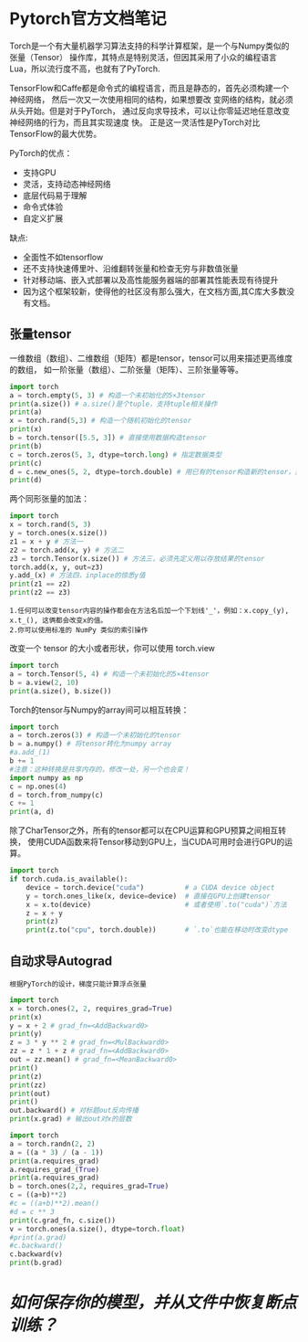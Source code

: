 #+AUTHOR: GoldenRaven
#+DATE: <2020-04-02 Thu>
#+EMAIL: li.gaoyang@foxmail.com
#+OPTIONS: num:t

* Pytorch官方文档笔记
Torch是一个有大量机器学习算法支持的科学计算框架，是一个与Numpy类似的张量（Tensor）
 操作库，其特点是特别灵活，但因其采用了小众的编程语言Lua，所以流行度不高，也就有了PyTorch.

TensorFlow和Caffe都是命令式的编程语言，而且是静态的，首先必须构建一个神经网络，
然后一次又一次使用相同的结构，如果想要改 变网络的结构，就必须从头开始。但是对于PyTorch，
通过反向求导技术，可以让你零延迟地任意改变神经网络的行为，而且其实现速度 快。
正是这一灵活性是PyTorch对比TensorFlow的最大优势。

PyTorch的优点：
- 支持GPU
- 灵活，支持动态神经网络
- 底层代码易于理解
- 命令式体验
- 自定义扩展
缺点:
- 全面性不如tensorflow
- 还不支持快速傅里叶、沿维翻转张量和检查无穷与非数值张量
- 针对移动端、嵌入式部署以及高性能服务器端的部署其性能表现有待提升
- 因为这个框架较新，使得他的社区没有那么强大，在文档方面,其C库大多数没有文档。
** 张量tensor
一维数组（数组）、二维数组（矩阵）都是tensor，tensor可以用来描述更高维度的数组，
如一阶张量（数组）、二阶张量（矩阵）、三阶张量等等。
#+BEGIN_SRC python :results output
import torch
a = torch.empty(5, 3) # 构造一个未初始化的5×3tensor
print(a.size()) # a.size()是个tuple，支持tuple相关操作
print(a)
x = torch.rand(5,3) # 构造一个随机初始化的tensor
print(x)
b = torch.tensor([5.5, 3]) # 直接使用数据构造tensor
print(b)
c = torch.zeros(5, 3, dtype=torch.long) # 指定数据类型
print(c)
d = c.new_ones(5, 2, dtype=torch.double) # 用已有的tensor构造新的tensor，并指定新的属性
print(d)
#+END_SRC

#+RESULTS:
#+begin_example
torch.Size([5, 3])
tensor([[-1.8352e-26,  4.5814e-41, -9.8835e+29],
        [ 4.5814e-41, -8.3949e+29,  4.5814e-41],
        [-8.5596e+29,  4.5814e-41, -3.6354e+30],
        [ 3.0663e-41, -8.8770e+29,  4.5814e-41],
        [-1.8352e-26,  4.5814e-41, -7.3048e+29]])
tensor([[0.3305, 0.1497, 0.6497],
        [0.6391, 0.6987, 0.4628],
        [0.6509, 0.9441, 0.1818],
        [0.6673, 0.0340, 0.3465],
        [0.4073, 0.1722, 0.8649]])
tensor([5.5000, 3.0000])
tensor([[0, 0, 0],
        [0, 0, 0],
        [0, 0, 0],
        [0, 0, 0],
        [0, 0, 0]])
tensor([[1., 1.],
        [1., 1.],
        [1., 1.],
        [1., 1.],
        [1., 1.]], dtype=torch.float64)
#+end_example
两个同形张量的加法：
#+BEGIN_SRC python :results output
import torch
x = torch.rand(5, 3)
y = torch.ones(x.size())
z1 = x + y # 方法一
z2 = torch.add(x, y) # 方法二
z3 = torch.Tensor(x.size()) # 方法三，必须先定义用以存放结果的tensor
torch.add(x, y, out=z3)
y.add_(x) # 方法四，inplace的惊悉y值
print(z1 == z2)
print(z2 == z3)
#+END_SRC

#+RESULTS:
#+begin_example

 1  1  1
 1  1  1
 1  1  1
 1  1  1
 1  1  1
[torch.ByteTensor of size 5x3]


 1  1  1
 1  1  1
 1  1  1
 1  1  1
 1  1  1
[torch.ByteTensor of size 5x3]

#+end_example
#+BEGIN_EXAMPLE
1.任何可以改变tensor内容的操作都会在方法名后加一个下划线'_'，例如：x.copy_(y), x.t_(), 这俩都会改变x的值。
2.你可以使用标准的 NumPy 类似的索引操作
#+END_EXAMPLE
改变一个 tensor 的大小或者形状，你可以使用 torch.view
#+BEGIN_SRC python :results output
import torch
a = torch.Tensor(5, 4) # 构造一个未初始化的5×4tensor
b = a.view(2, 10)
print(a.size(), b.size())
#+END_SRC

#+RESULTS:
: torch.Size([5, 4]) torch.Size([2, 10])

Torch的tensor与Numpy的array间可以相互转换：
#+BEGIN_SRC python :results output
import torch
a = torch.zeros(3) # 构造一个未初始化的tensor
b = a.numpy() # 将tensor转化为numpy array
#a.add_(1)
b += 1
#注意：这种转换是共享内存的，修改一处，另一个也会变！
import numpy as np
c = np.ones(4)
d = torch.from_numpy(c)
c += 1
print(a, d)
#+END_SRC

#+RESULTS:
#+begin_example

 1
 1
 1
[torch.FloatTensor of size 3]

 2
 2
 2
 2
[torch.DoubleTensor of size 4]

#+end_example

除了CharTensor之外，所有的tensor都可以在CPU运算和GPU预算之间相互转换，
使用CUDA函数来将Tensor移动到GPU上，当CUDA可用时会进行GPU的运算。
#+BEGIN_SRC python :results output
import torch
if torch.cuda.is_available():
    device = torch.device("cuda")          # a CUDA device object
    y = torch.ones_like(x, device=device)  # 直接在GPU上创建tensor
    x = x.to(device)                       # 或者使用`.to("cuda")`方法
    z = x + y
    print(z)
    print(z.to("cpu", torch.double))       # `.to`也能在移动时改变dtype
#+END_SRC

#+RESULTS:
** 自动求导Autograd
#+BEGIN_EXAMPLE
根据PyTorch的设计，梯度只能计算浮点张量
#+END_EXAMPLE

#+BEGIN_SRC python :results output
import torch
x = torch.ones(2, 2, requires_grad=True)
print(x)
y = x + 2 # grad_fn=<AddBackward0>
print(y)
z = 3 * y ** 2 # grad_fn=<MulBackward0>
zz = z * 1 + z # grad_fn=<AddBackward0>
out = zz.mean() # grad_fn=<MeanBackward0>
print()
print(z)
print(zz)
print(out)
print()
out.backward() # 对标题out反向传播
print(x.grad) # 输出out对x的层数
#+END_SRC

#+RESULTS:
#+begin_example
tensor([[1., 1.],
        [1., 1.]], requires_grad=True)
tensor([[3., 3.],
        [3., 3.]], grad_fn=<AddBackward0>)

tensor([[27., 27.],
        [27., 27.]], grad_fn=<MulBackward0>)
tensor([[54., 54.],
        [54., 54.]], grad_fn=<AddBackward0>)
tensor(54., grad_fn=<MeanBackward0>)

tensor([[9., 9.],
        [9., 9.]])
#+end_example

#+BEGIN_SRC python :results output
import torch
a = torch.randn(2, 2)
a = ((a * 3) / (a - 1))
print(a.requires_grad)
a.requires_grad_(True)
print(a.requires_grad)
b = torch.ones(2,2, requires_grad=True)
c = ((a+b)**2)
#c = ((a+b)**2).mean()
#d = c ** 3
print(c.grad_fn, c.size())
v = torch.ones(a.size(), dtype=torch.float)
#print(a.grad)
#c.backward()
c.backward(v)
print(b.grad)
#+END_SRC

#+RESULTS:
: False
: True
: <PowBackward0 object at 0x7fb7502d75f8> torch.Size([2, 2])
: tensor([[ 0.0443,  4.9378],
:         [ 5.5173, -5.6608]])
* [[Torch_保存模型和从文件中加载模型.org][如何保存你的模型，并从文件中恢复断点训练？]]
